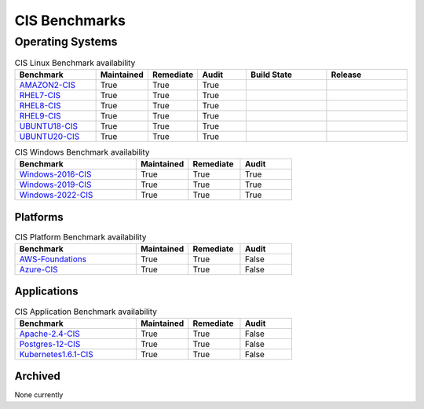 CIS Benchmarks
==============
Operating Systems
-----------------

.. csv-table:: CIS Linux Benchmark availability
   :header: "Benchmark", "Maintained", "Remediate", "Audit", "Build State", "Release" 
   :widths: 25, 15, 15, 15, 25, 25

   "AMAZON2-CIS_", "True", "True", "True",  ".. image:: https://img.shields.io/github/workflow/status/ansible-lockdown/AMAZON2-CIS/DevelToMain?label=Main%20Build%20Status&style=plastic", ".. image:: https://img.shields.io/github/v/release/ansible-lockdown/AMAZON2-CIS?style=plastic"
   "RHEL7-CIS_", "True", "True", "True", ".. image:: https://img.shields.io/github/workflow/status/ansible-lockdown/RHEL7-CIS/DevelToMain?label=Main%20Build%20Status&style=plastic", ".. image:: https://img.shields.io/github/v/release/ansible-lockdown/RHEL7-CIS?style=plastic"
   "RHEL8-CIS_", "True", "True", "True", ".. image:: https://img.shields.io/github/workflow/status/ansible-lockdown/RHEL8-CIS/DevelToMain?label=Main%20Build%20Status&style=plastic", ".. image:: https://img.shields.io/github/v/release/ansible-lockdown/RHEL8-CIS?style=plastic"
   "RHEL9-CIS_", "True", "True", "True", ".. image:: https://img.shields.io/github/workflow/status/ansible-lockdown/RHEL9-CIS/DevelToMain?label=Main%20Build%20Status&style=plastic", ".. image:: https://img.shields.io/github/v/release/ansible-lockdown/RHEL9-CIS?style=plastic"
   "UBUNTU18-CIS_", "True", "True", "True", ".. image:: https://img.shields.io/github/workflow/status/ansible-lockdown/UBUNTU18-CIS/DevelToMaster?label=Main%20Build%20Status&style=plastic", ".. image:: https://img.shields.io/github/v/release/ansible-lockdown/UBUNTU18-CIS?style=plastic"
   "UBUNTU20-CIS_", "True", "True", "True", ".. image:: https://img.shields.io/github/workflow/status/ansible-lockdown/UBUNTU20-CIS/DevelToMaster?label=Main%20Build%20Status&style=plastic", ".. image:: https://img.shields.io/github/v/release/ansible-lockdown/UBUNTU20-CIS?style=plastic"

.. csv-table:: CIS Windows Benchmark availability
   :header: "Benchmark", "Maintained", "Remediate", "Audit"
   :widths: 35, 15, 15, 15

   "Windows-2016-CIS_", "True", "True", "True"
   "Windows-2019-CIS_", "True", "True", "True"
   "Windows-2022-CIS_", "True", "True", "True"

Platforms
^^^^^^^^^^^^^^^^^

.. csv-table:: CIS Platform Benchmark availability
   :header: "Benchmark", "Maintained", "Remediate", "Audit"
   :widths: 35, 15, 15, 15

   "AWS-Foundations_", "True", "True", "False"
   "Azure-CIS_", "True", "True", "False"

Applications
^^^^^^^^^^^^^^^^^

.. csv-table:: CIS Application Benchmark availability
   :header: "Benchmark", "Maintained", "Remediate", "Audit"
   :widths: 35, 15, 15, 15

   "Apache-2.4-CIS_", "True", "True", "False"
   "Postgres-12-CIS_", "True", "True", "False"
   "Kubernetes1.6.1-CIS_", "True", "True", "False"


Archived 
^^^^^^^^^
None currently

.. _AMAZON2-CIS: https://github.com/ansible-lockdown/AMAZON2-CIS
.. _RHEL7-CIS: https://github.com/ansible-lockdown/RHEL7-CIS
.. _RHEL8-CIS: https://github.com/ansible-lockdown/RHEL8-CIS
.. _RHEL9-CIS: https://github.com/ansible-lockdown/RHEL9-CIS
.. _UBUNTU18-CIS: https://github.com/ansible-lockdown/UBUNTU18-CIS
.. _UBUNTU20-CIS: https://github.com/ansible-lockdown/UBUNTU20-CIS

.. _Windows-2016-CIS: https://github.com/ansible-lockdown/Windows-2016-CIS
.. _Windows-2019-CIS: https://github.com/ansible-lockdown/Windows-2019-CIS
.. _Windows-2022-CIS: https://github.com/ansible-lockdown/Windows-2022-CIS

.. _Cisco-IOS-L2S: https://github.com/ansible-lockdown/CISCO-IOS-L2S-STIG
.. _AWS-Foundations: https://github.com/ansible-lockdown/AWS-FOUNDATIONS-CIS
.. _Azure-CIS: https://github.com/ansible-lockdown/AZURE-CIS

.. _Apache-2.4-CIS: https://github.com/ansible-lockdown/APACHE-2.4-CIS
.. _Postgres-12-CIS: https://github.com/ansible-lockdown/POSTGRES-12-CIS
.. _Kubernetes1.6.1-CIS: https://github.com/ansible-lockdown/Kubernetes1.6.1-CIS
